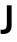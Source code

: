 SplineFontDB: 3.2
FontName: Untitled10
FullName: Untitled10
FamilyName: Untitled10
Weight: Regular
Copyright: Copyright (c) 2020, Krister Olsson
UComments: "2020-3-9: Created with FontForge (http://fontforge.org)"
Version: 001.000
ItalicAngle: 0
UnderlinePosition: -100
UnderlineWidth: 50
Ascent: 800
Descent: 200
InvalidEm: 0
LayerCount: 2
Layer: 0 0 "Back" 1
Layer: 1 0 "Fore" 0
XUID: [1021 974 -843815378 14697158]
OS2Version: 0
OS2_WeightWidthSlopeOnly: 0
OS2_UseTypoMetrics: 1
CreationTime: 1583816345
ModificationTime: 1583816345
OS2TypoAscent: 0
OS2TypoAOffset: 1
OS2TypoDescent: 0
OS2TypoDOffset: 1
OS2TypoLinegap: 0
OS2WinAscent: 0
OS2WinAOffset: 1
OS2WinDescent: 0
OS2WinDOffset: 1
HheadAscent: 0
HheadAOffset: 1
HheadDescent: 0
HheadDOffset: 1
OS2Vendor: 'PfEd'
DEI: 91125
Encoding: ISO8859-1
UnicodeInterp: none
NameList: AGL For New Fonts
DisplaySize: -48
AntiAlias: 1
FitToEm: 0
BeginChars: 256 1

StartChar: J
Encoding: 74 74 0
Width: 374
Flags: HW
LayerCount: 2
Fore
SplineSet
237.5 48.5 m 128
 201.833333333 12.1666666667 146.666666667 -6 72 -6 c 0
 51.3333333333 -6 32.3333333333 -3.66666666667 15 1 c 1
 15 104 l 1
 29 101.333333333 44 100 60 100 c 0
 98.6666666667 100 126.833333333 110 144.5 130 c 128
 162.166666667 150 171 185.666666667 171 237 c 2
 171 712 l 1
 291 712 l 1
 291 216 l 2
 291 140.666666667 273.166666667 84.8333333333 237.5 48.5 c 128
EndSplineSet
EndChar
EndChars
EndSplineFont
